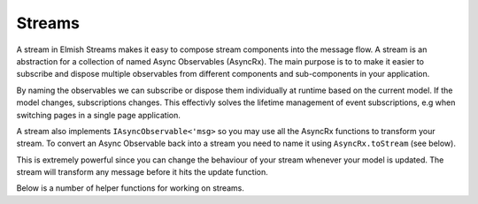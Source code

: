 =======
Streams
=======

A stream in Elmish Streams makes it easy to compose stream components into the
message flow. A stream is an abstraction for a collection of named Async
Observables (AsyncRx). The main purpose is to to make it easier to subscribe
and dispose multiple observables from different components and sub-components
in your application.

By naming the observables we can subscribe or dispose them individually at
runtime based on the current model. If the model changes, subscriptions
changes. This effectivly solves the lifetime management of event subscriptions,
e.g when switching pages in a single page application.

A stream also implements ``IAsyncObservable<'msg>`` so you may use all the
AsyncRx functions to transform your stream. To convert an Async Observable back
into a stream you need to name it using ``AsyncRx.toStream`` (see below).

.. type:: Subscription<'msg,'name>
    :manifest: IAsyncObservable<'msg>*'name

    A Subscription is a named Async Observable, i.e an Async Observable ready
    to be subscribed. This enable us to subscribe and dispose subscriptions
    individually.

.. type:: Stream<'msg,'name>
    :kind: Stream of Subscription<'msg, 'name> list

    A stream is a container of subscriptions.

This is extremely powerful since you can change the behaviour of your stream
whenever your model is updated. The stream will transform any message before it
hits the update function.

Below is a number of helper functions for working on streams.

.. module:: Stream

    Stream extension methods

    .. val:: none
        :type: Stream<'msg, 'name>

        None - no stream. You can use this to dispose a previously subscribed stream.

    .. val:: map
        :type: (f: 'a -> 'msg) -> Stream<'a, 'name> -> Stream<'msg, 'name>

        Map stream from one message type to another.

    .. val:: filter
        :type: filter (predicate: 'msg -> bool) -> Stream<'msg, 'name> -> Stream<'msg, 'name>

        Filter stream based on given predicate.

    .. val:: batch
        :type: (streams: #seq<Stream<'msg, 'name>>) -> Stream<'msg, 'name>

        Aggregate multiple streams

    .. val:: tap
        :type: tag:string -> Stream<'msg, 'name> -> Stream<'msg, 'name>

        Tap into stream and print messages to console. The tag is a string used
        to give yourself a hint of where the tap is inserted. Returns the
        stream unmodified.

    .. val:: choose
        :type: (chooser: 'a -> 'msg option) -> Stream<'a, 'name> -> Stream<'msg, 'name>

        Applies the given chooser function to each element of the stream and
        returns the stream comprised of the results for each element where the
        function returns with Some value.

        .. code:: fsharp

            let asMagicMsg = function
                | MagicMsg msg -> Some msg
                | _ -> None

            msgs |> Stream.choose asMagicMsg

    .. val:: chooseNot
        :type: (chooser: 'a -> 'msg option) -> Stream<'a, 'name> -> Stream<'msg, 'name>

        Applies the given chooser function to each element of the stream and
        returns the stream comprised of the results for each element where the
        function returns with None value.

        .. code:: fsharp

            let asMagicMsg = function
                | MagicMsg msg -> Some msg
                | _ -> None

            msgs |> Stream.chooseNot asMagicMsg

        The ``chooseNot`` function is just a convenience for writing:

        .. code::

            filter (chooser >> Option.isNone)

    .. val:: chooseNamed
        :type: name:'name -> (chooser:'a -> 'msg option) -> Stream<'a, 'name> -> Stream<'msg, 'name>

        Selects the stream with the given name and applies the given chooser
        function to each element of the stream and returns the stream comprised
        of the results for each element where the function returns with Some
        value.

    .. val:: subStream
        :type: (stream :'subModel -> Stream<'subMsg,'name> -> Stream<'subMsg,'name>) ->
            (model:'subModel) ->
            (toSubMsg:'msg -> 'subMsg option) ->
            (toMsg:'subMsg -> 'msg) ->
            (name:'name) ->
            (msgs:Stream<'msg,'name>)
                -> Stream<'msg,'name>

        Composes a sub-stream of a sub-component into the main component. The
        sub-stream messages are removed from the message stream and sent
        through the stream function of the sub-component. The sub-meesages that
        flows out of the sub-component is then merged back into the main
        message stream. This makes stream components symmetric in the sense
        that streams of the main application is written exactly the same way as
        the streams of the components and sub-components.

        .. code:: fsharp

            let asMagicMsg = function
                | MagicMsg msg -> Some msg
                | _ -> None

            msgs
            |> Stream.subStream Magic.stream model.Magic asMagicMsg MagicMsg "magic"

        The ``subStream`` function is is just a convenience for writing:

        .. code:: fsharp

            let subMsgs = Stream [ msgs |> AsyncRx.choose toSubMsg, name]
                let subMsgs' = stream subModel subMsgs |> map toMsg
                let msgs' = msgs |> chooseNot toSubMsg

                batch [
                    subMsgs'
                    msgs'
                ]
